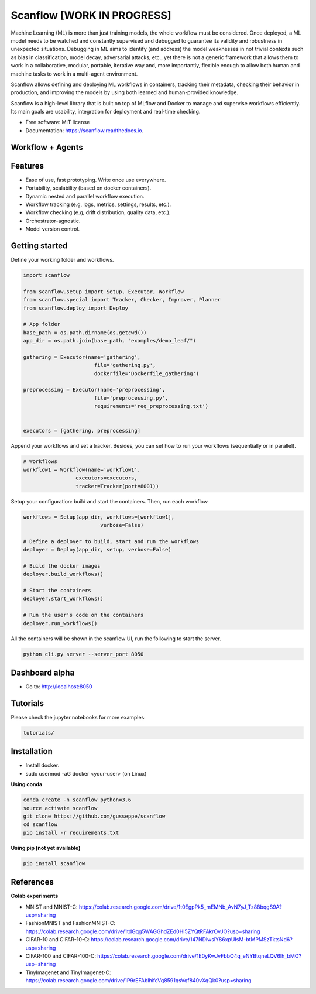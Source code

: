 ==========
Scanflow [WORK IN PROGRESS]
==========

..
    .. image:: https://img.shields.io/pypi/v/scanflow.svg
        :target: https://pypi.python.org/pypi/scanflow

.. image:: https://readthedocs.org/projects/scanflow/badge/?version=latest
        :target: https://scanflow.readthedocs.io/en/latest/?badge=latest
        :alt: Documentation Status



Machine Learning (ML) is more than just training models, the whole
workflow must be considered. Once deployed, a ML model needs to be watched
and constantly supervised and debugged to guarantee its validity and robustness in
unexpected situations. Debugging in ML aims to identify (and address) the model
weaknesses in not trivial contexts such as bias in classification, model decay,
adversarial attacks, etc., yet there is not a generic framework that allows them to
work in a collaborative, modular, portable, iterative way and, more importantly,
flexible enough to allow both human and machine tasks to work in a multi-agent
environment.

Scanflow allows defining and deploying ML workflows in
containers, tracking their metadata, checking their behavior in production, and
improving the models by using both learned and human-provided knowledge.

Scanflow is a high-level library that is built on top of MLflow and Docker to
manage and supervise workflows efficiently. Its main goals are
usability, integration for deployment and real-time checking.

* Free software: MIT license
* Documentation: https://scanflow.readthedocs.io.


Workflow + Agents
-----------------
.. image:: https://drive.google.com/uc?export=view&id=1lJxQ693Rjr7zYiy2MjDi07dug-uBcGed

Features
--------

- Ease of use, fast prototyping. Write once use everywhere.
- Portability, scalability (based on docker containers).
- Dynamic nested and parallel workflow execution.
- Workflow tracking (e.g, logs, metrics, settings, results, etc.).
- Workflow checking (e.g, drift distribution, quality data, etc.).
- Orchestrator-agnostic.
- Model version control.

Getting started
---------------

Define your working folder and workflows.

.. code-block:: python

    import scanflow

    from scanflow.setup import Setup, Executor, Workflow
    from scanflow.special import Tracker, Checker, Improver, Planner
    from scanflow.deploy import Deploy

    # App folder
    base_path = os.path.dirname(os.getcwd())
    app_dir = os.path.join(base_path, "examples/demo_leaf/")

    gathering = Executor(name='gathering',
                           file='gathering.py',
                           dockerfile='Dockerfile_gathering')

    preprocessing = Executor(name='preprocessing',
                           file='preprocessing.py',
                           requirements='req_preprocessing.txt')


    executors = [gathering, preprocessing]

Append your workflows and set a tracker. Besides, you can set
how to run your workflows (sequentially or in parallel).

.. code-block:: python

    # Workflows
    workflow1 = Workflow(name='workflow1',
                     executors=executors,
                     tracker=Tracker(port=8001))


Setup your configuration: build and start the containers. Then,
run each workflow.

.. code-block:: python

    workflows = Setup(app_dir, workflows=[workflow1],
                             verbose=False)

    # Define a deployer to build, start and run the workflows
    deployer = Deploy(app_dir, setup, verbose=False)

    # Build the docker images
    deployer.build_workflows()

    # Start the containers
    deployer.start_workflows()

    # Run the user's code on the containers
    deployer.run_workflows()

All the containers will be shown in the scanflow UI, run the following 
to start the server.

.. code-block:: bash

    python cli.py server --server_port 8050
    
Dashboard alpha
-----------------

- Go to: http://localhost:8050
.. image:: https://drive.google.com/uc?export=view&id=1ii7wyXqsDA-eiyA5pI3Y1yccWg-p4FFC


Tutorials
-----------

Please check the jupyter notebooks for more examples:

.. code-block:: bash

    tutorials/
    
Installation
------------

- Install docker.
- sudo usermod -aG docker <your-user> (on Linux)

**Using conda**

.. code-block:: bash

    conda create -n scanflow python=3.6
    source activate scanflow
    git clone https://github.com/gusseppe/scanflow
    cd scanflow
    pip install -r requirements.txt


**Using pip (not yet available)**

.. code-block:: bash

    pip install scanflow
    
References
------------   

**Colab experiments**

- MNIST and MNIST-C: https://colab.research.google.com/drive/1t0EgpPk5_mEMNb_AvN7yJ_Tz88bqgS9A?usp=sharing

- FashionMNIST and FashionMNIST-C: https://colab.research.google.com/drive/1tdGqg5WAGGhdZEd0HI5ZYQtRFAkrOvJO?usp=sharing

- CIFAR-10 and CIFAR-10-C: https://colab.research.google.com/drive/147NDiwsiY86xpUIsM-btMPMSzTktsNd6?usp=sharing

- CIFAR-100 and CIFAR-100-C: https://colab.research.google.com/drive/1E0yKwJvFbbO4q_eNYBtqneLQV6lh_bMO?usp=sharing

- TinyImagenet and TinyImagenet-C: https://colab.research.google.com/drive/1P9rEFAblhifcVq8591qsVqf840vXqQk0?usp=sharing

